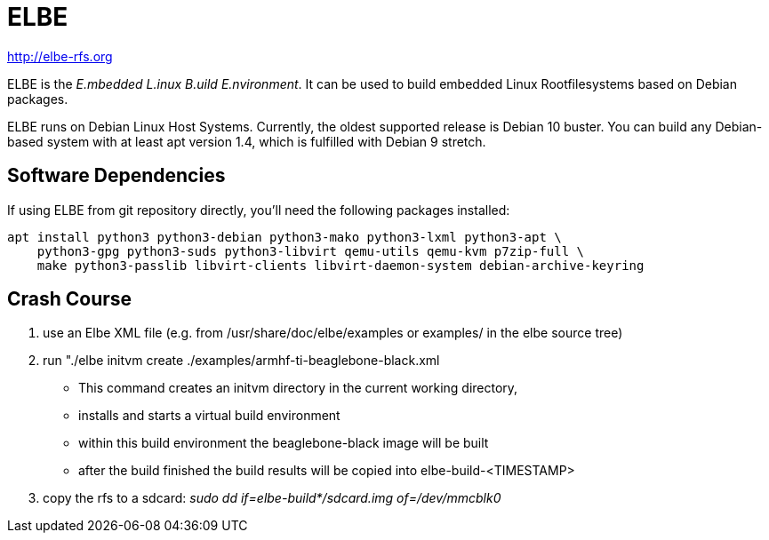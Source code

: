 // SPDX-License-Identifier: GPL-3.0-or-later
// SPDX-FileCopyrightText: Linutronix GmbH

ELBE
====

http://elbe-rfs.org

ELBE is the 'E.mbedded L.inux B.uild E.nvironment'.
It can be used to build embedded Linux Rootfilesystems based on Debian packages.

ELBE runs on Debian Linux Host Systems.
Currently, the oldest supported release is Debian 10 buster.
You can build any Debian-based system with at least apt version 1.4,
which is fulfilled with Debian 9 stretch.


Software Dependencies
---------------------
If using ELBE from git repository directly, you'll need the following packages installed:

    apt install python3 python3-debian python3-mako python3-lxml python3-apt \
        python3-gpg python3-suds python3-libvirt qemu-utils qemu-kvm p7zip-full \
        make python3-passlib libvirt-clients libvirt-daemon-system debian-archive-keyring


Crash Course
------------
1. use an Elbe XML file (e.g. from /usr/share/doc/elbe/examples or
   examples/ in the elbe source tree)

2. run "./elbe initvm create ./examples/armhf-ti-beaglebone-black.xml

   * This command creates an initvm directory in the current working directory,
   * installs and starts a virtual build environment
   * within this build environment the beaglebone-black image will be built
   * after the build finished the build results will be copied into
        elbe-build-<TIMESTAMP>

3. copy the rfs to a sdcard: 'sudo dd if=elbe-build*/sdcard.img of=/dev/mmcblk0'
